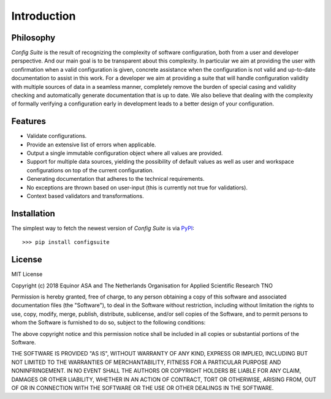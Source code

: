 Introduction
============

Philosophy
----------

*Config Suite* is the result of recognizing the complexity of software configuration, both from a user and developer perspective. And our main goal is to be transparent about this complexity. In particular we aim at providing the user with confirmation when a valid configuration is given, concrete assistance when the configuration is not valid and up-to-date documentation to assist in this work. For a developer we aim at providing a suite that will handle configuration validity with multiple sources of data in a seamless manner, completely remove the burden of special casing and validity checking and automatically generate documentation that is up to date. We also believe that dealing with the complexity of formally verifying a configuration early in development leads to a better design of your configuration.

Features
--------
- Validate configurations.
- Provide an extensive list of errors when applicable.
- Output a single immutable configuration object where all values are provided.
- Support for multiple data sources, yielding the possibility of default values as well as user and workspace configurations on top of the current configuration.
- Generating documentation that adheres to the technical requirements.
- No exceptions are thrown based on user-input (this is currently not true for
  validatiors).
- Context based validators and transformations.

Installation
------------
The simplest way to fetch the newest version of *Config Suite* is via `PyPI <https://pypi.python.org/pypi/configsuite/>`_::

    >>> pip install configsuite

License
-------

MIT License

Copyright (c) 2018 Equinor ASA and The Netherlands Organisation for Applied
Scientific Research TNO

Permission is hereby granted, free of charge, to any person obtaining a copy of
this software and associated documentation files (the "Software"), to deal in
the Software without restriction, including without limitation the rights to
use, copy, modify, merge, publish, distribute, sublicense, and/or sell copies
of the Software, and to permit persons to whom the Software is furnished to do
so, subject to the following conditions:

The above copyright notice and this permission notice shall be included in all
copies or substantial portions of the Software.

THE SOFTWARE IS PROVIDED "AS IS", WITHOUT WARRANTY OF ANY KIND, EXPRESS OR
IMPLIED, INCLUDING BUT NOT LIMITED TO THE WARRANTIES OF MERCHANTABILITY,
FITNESS FOR A PARTICULAR PURPOSE AND NONINFRINGEMENT. IN NO EVENT SHALL THE
AUTHORS OR COPYRIGHT HOLDERS BE LIABLE FOR ANY CLAIM, DAMAGES OR OTHER
LIABILITY, WHETHER IN AN ACTION OF CONTRACT, TORT OR OTHERWISE, ARISING FROM,
OUT OF OR IN CONNECTION WITH THE SOFTWARE OR THE USE OR OTHER DEALINGS IN THE
SOFTWARE.

